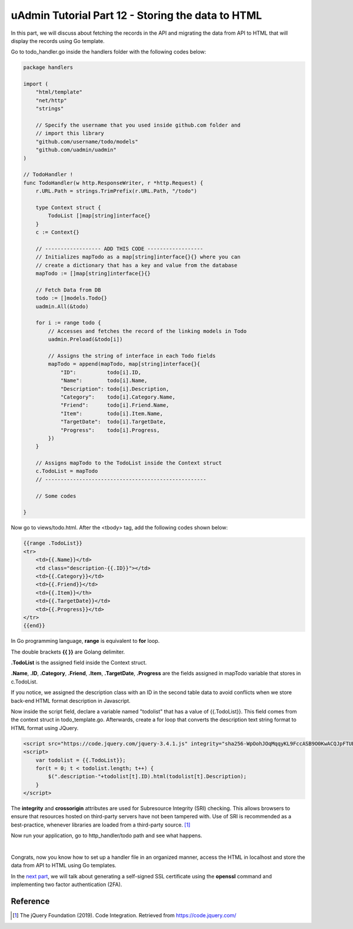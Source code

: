 uAdmin Tutorial Part 12 - Storing the data to HTML
==================================================
In this part, we will discuss about fetching the records in the API and migrating the data from API to HTML that will display the records using Go template.

Go to todo_handler.go inside the handlers folder with the following codes below:

.. code-block:: go

    package handlers

    import (
        "html/template"
        "net/http"
        "strings"

        // Specify the username that you used inside github.com folder and
        // import this library
        "github.com/username/todo/models"
        "github.com/uadmin/uadmin"
    )

    // TodoHandler !
    func TodoHandler(w http.ResponseWriter, r *http.Request) {
        r.URL.Path = strings.TrimPrefix(r.URL.Path, "/todo")

        type Context struct {
            TodoList []map[string]interface{}
        }
        c := Context{}

        // ------------------ ADD THIS CODE ------------------
        // Initializes mapTodo as a map[string]interface{}{} where you can
        // create a dictionary that has a key and value from the database
        mapTodo := []map[string]interface{}{}

        // Fetch Data from DB
        todo := []models.Todo{}
        uadmin.All(&todo)

        for i := range todo {
            // Accesses and fetches the record of the linking models in Todo
            uadmin.Preload(&todo[i])

            // Assigns the string of interface in each Todo fields
            mapTodo = append(mapTodo, map[string]interface{}{
                "ID":          todo[i].ID,
                "Name":        todo[i].Name,
                "Description": todo[i].Description,
                "Category":    todo[i].Category.Name,
                "Friend":      todo[i].Friend.Name,
                "Item":        todo[i].Item.Name,
                "TargetDate":  todo[i].TargetDate,
                "Progress":    todo[i].Progress,
            })
        }

        // Assigns mapTodo to the TodoList inside the Context struct
        c.TodoList = mapTodo
        // ----------------------------------------------------

        // Some codes

    }

Now go to views/todo.html. After the <tbody> tag, add the following codes shown below:

.. code-block:: html

    {{range .TodoList}}
    <tr>
        <td>{{.Name}}</td>
        <td class="description-{{.ID}}"></td>
        <td>{{.Category}}</td>
        <td>{{.Friend}}</td>
        <td>{{.Item}}</th>
        <td>{{.TargetDate}}</td>
        <td>{{.Progress}}</td>
    </tr>
    {{end}}

In Go programming language, **range** is equivalent to **for** loop.

The double brackets **{{ }}** are Golang delimiter.

**.TodoList** is the assigned field inside the Context struct.

**.Name**, **.ID**, **.Category**, **.Friend**, **.Item**, **.TargetDate**, **.Progress** are the fields assigned in mapTodo variable that stores in c.TodoList.

If you notice, we assigned the description class with an ID in the second table data to avoid conflicts when we store back-end HTML format description in Javascript.

Now inside the script field, declare a variable named "todolist" that has a value of {{.TodoList}}. This field comes from the context struct in todo_template.go. Afterwards, create a for loop that converts the description text string format to HTML format using JQuery.

.. code-block:: html

    <script src="https://code.jquery.com/jquery-3.4.1.js" integrity="sha256-WpOohJOqMqqyKL9FccASB9O0KwACQJpFTUBLTYOVvVU=" crossorigin="anonymous"></script>
    <script>
        var todolist = {{.TodoList}};
        for(t = 0; t < todolist.length; t++) {
            $(".description-"+todolist[t].ID).html(todolist[t].Description);
        }
    </script>

The **integrity** and **crossorigin** attributes are used for Subresource Integrity (SRI) checking. This allows browsers to ensure that resources hosted on third-party servers have not been tampered with. Use of SRI is recommended as a best-practice, whenever libraries are loaded from a third-party source. [#f1]_

Now run your application, go to http_handler/todo path and see what happens.

.. image:: assets/todohtmlresult.png

|

Congrats, now you know how to set up a handler file in an organized manner, access the HTML in localhost and store the data from API to HTML using Go templates.

In the `next part`_, we will talk about generating a self-signed SSL certificate using the **openssl** command and implementing two factor authentication (2FA).

.. _next part: https://uadmin.readthedocs.io/en/latest/tutorial/part13.html

Reference
---------
.. [#f1] The jQuery Foundation (2019). Code Integration. Retrieved from https://code.jquery.com/
